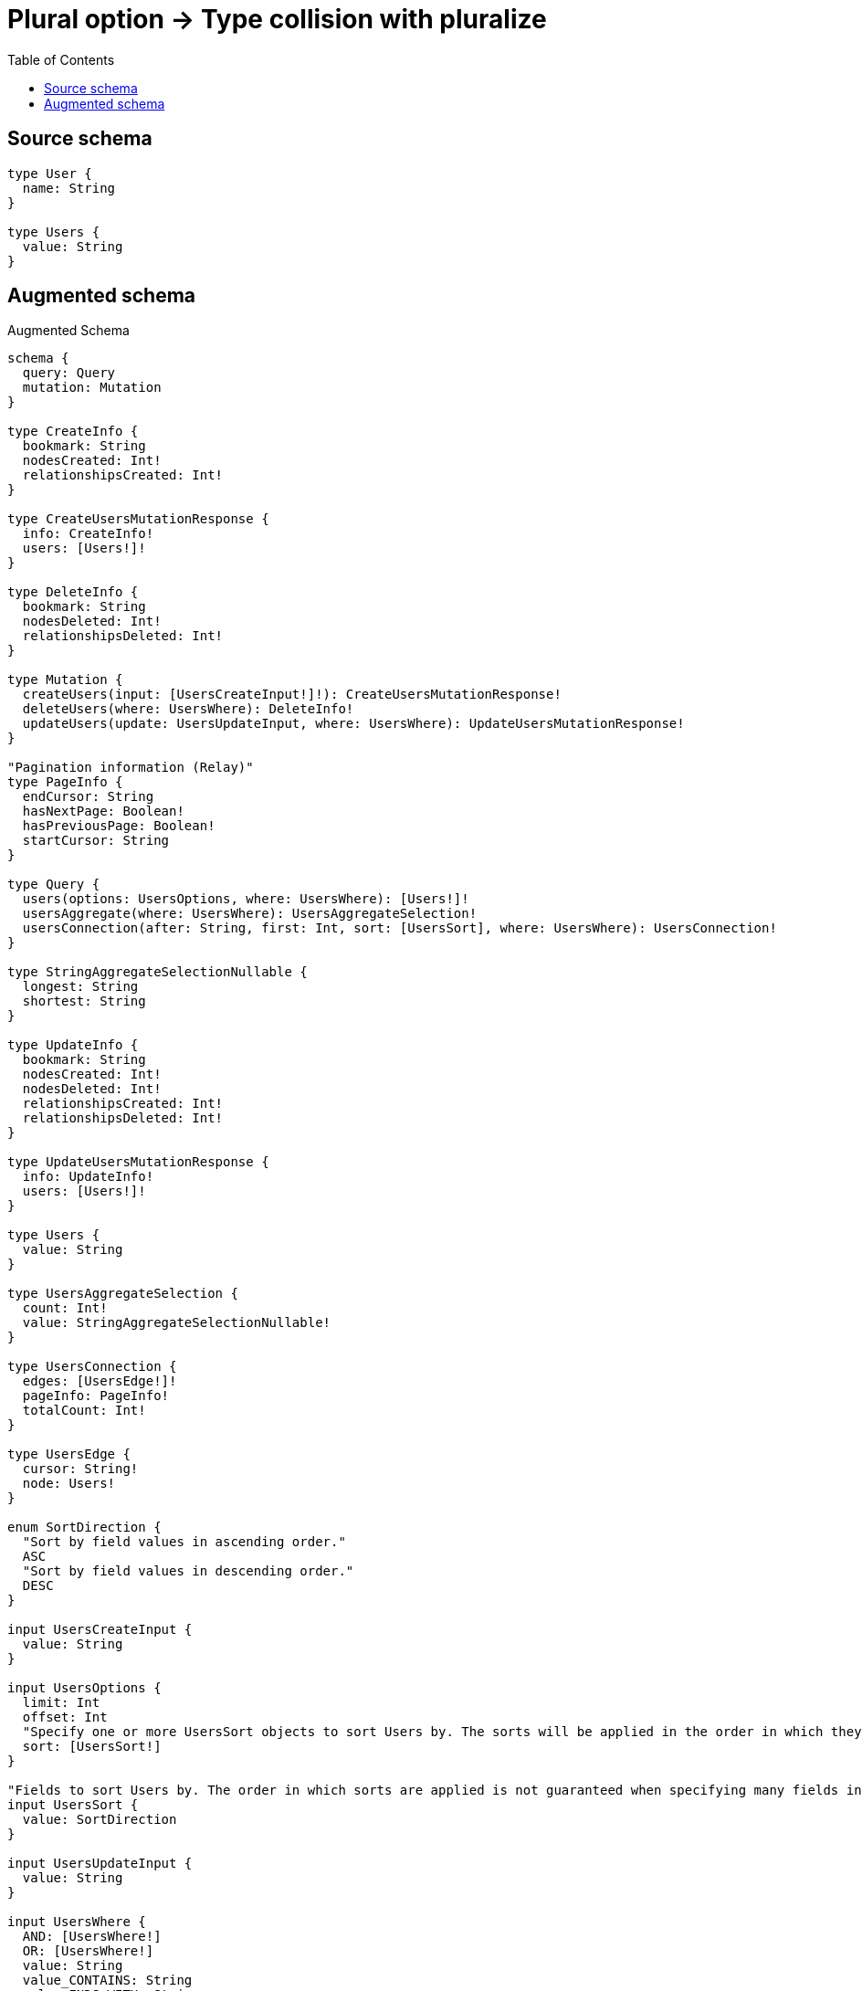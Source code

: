:toc:

= Plural option -> Type collision with pluralize

== Source schema

[source,graphql,schema=true]
----
type User {
  name: String
}

type Users {
  value: String
}
----

== Augmented schema

.Augmented Schema
[source,graphql]
----
schema {
  query: Query
  mutation: Mutation
}

type CreateInfo {
  bookmark: String
  nodesCreated: Int!
  relationshipsCreated: Int!
}

type CreateUsersMutationResponse {
  info: CreateInfo!
  users: [Users!]!
}

type DeleteInfo {
  bookmark: String
  nodesDeleted: Int!
  relationshipsDeleted: Int!
}

type Mutation {
  createUsers(input: [UsersCreateInput!]!): CreateUsersMutationResponse!
  deleteUsers(where: UsersWhere): DeleteInfo!
  updateUsers(update: UsersUpdateInput, where: UsersWhere): UpdateUsersMutationResponse!
}

"Pagination information (Relay)"
type PageInfo {
  endCursor: String
  hasNextPage: Boolean!
  hasPreviousPage: Boolean!
  startCursor: String
}

type Query {
  users(options: UsersOptions, where: UsersWhere): [Users!]!
  usersAggregate(where: UsersWhere): UsersAggregateSelection!
  usersConnection(after: String, first: Int, sort: [UsersSort], where: UsersWhere): UsersConnection!
}

type StringAggregateSelectionNullable {
  longest: String
  shortest: String
}

type UpdateInfo {
  bookmark: String
  nodesCreated: Int!
  nodesDeleted: Int!
  relationshipsCreated: Int!
  relationshipsDeleted: Int!
}

type UpdateUsersMutationResponse {
  info: UpdateInfo!
  users: [Users!]!
}

type Users {
  value: String
}

type UsersAggregateSelection {
  count: Int!
  value: StringAggregateSelectionNullable!
}

type UsersConnection {
  edges: [UsersEdge!]!
  pageInfo: PageInfo!
  totalCount: Int!
}

type UsersEdge {
  cursor: String!
  node: Users!
}

enum SortDirection {
  "Sort by field values in ascending order."
  ASC
  "Sort by field values in descending order."
  DESC
}

input UsersCreateInput {
  value: String
}

input UsersOptions {
  limit: Int
  offset: Int
  "Specify one or more UsersSort objects to sort Users by. The sorts will be applied in the order in which they are arranged in the array."
  sort: [UsersSort!]
}

"Fields to sort Users by. The order in which sorts are applied is not guaranteed when specifying many fields in one UsersSort object."
input UsersSort {
  value: SortDirection
}

input UsersUpdateInput {
  value: String
}

input UsersWhere {
  AND: [UsersWhere!]
  OR: [UsersWhere!]
  value: String
  value_CONTAINS: String
  value_ENDS_WITH: String
  value_IN: [String]
  value_NOT: String
  value_NOT_CONTAINS: String
  value_NOT_ENDS_WITH: String
  value_NOT_IN: [String]
  value_NOT_STARTS_WITH: String
  value_STARTS_WITH: String
}

----

'''
